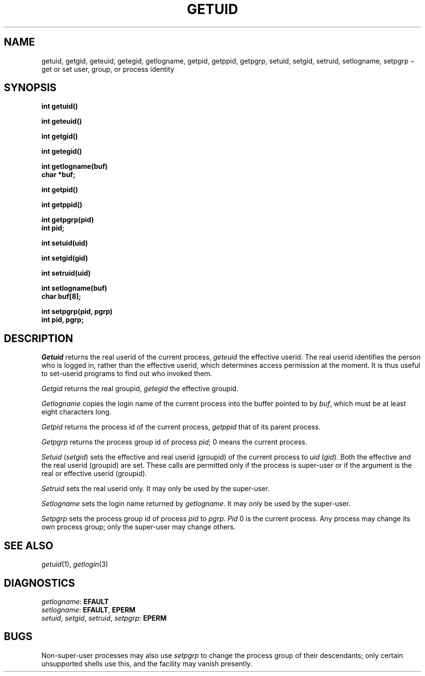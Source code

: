 .TH GETUID 2
.CT 2 proc_man secur
.SH NAME
getuid, getgid, geteuid, getegid, getlogname, getpid, getppid, getpgrp, setuid, setgid, setruid, setlogname, setpgrp \(mi get or set 
user, group, or process identity
.SH SYNOPSIS
.nf
.2C
.B int getuid()
.PP
.B int geteuid()
.PP
.B int getgid()
.PP
.B int getegid()
.PP
.B int getlogname(buf)
.B char *buf;
.PP
.B int getpid()
.PP
.B int getppid()
.PP
.B int getpgrp(pid)
.B int pid;
.PP
.B int setuid(uid)
.PP
.B int setgid(gid)
.PP
.B int setruid(uid)
.PP
.B int setlogname(buf)
.B char buf[8];
.PP
.B int setpgrp(pid, pgrp)
.B int pid, pgrp;
.sp 3	\" to balance columns
.1C
.fi
.SH DESCRIPTION
.I Getuid
returns the real userid of the current process,
.I geteuid
the effective userid.
The real userid identifies the person who is logged in,
rather than the effective userid, which
determines access permission at the moment.
It is thus useful to set-userid programs to find out who invoked them.
.PP
.I Getgid
returns the real groupid,
.I getegid
the effective groupid.
.PP
.I Getlogname
copies the login name of the current process
into the buffer pointed to by
.IR buf ,
which must be at least eight characters long.
.PP
.I Getpid
returns
the process id of
the current process,
.I getppid
that of its parent process.
.PP
.I Getpgrp
returns the process group id of process
.IR pid ;
0
means the current process.
.PP
.I Setuid
.RI ( setgid )
sets the effective and real userid (groupid) of the current process to
.I uid
.RI ( gid ).
Both the effective and the real userid (groupid) are set.
These calls are permitted only if the process is super-user
or if the argument is the real or effective userid (groupid).
.PP
.I Setruid
sets the real userid only.
It may only be used by the super-user.
.PP
.I Setlogname
sets the login name
returned by
.IR getlogname .
It may only be used by the super-user.
.PP
.I Setpgrp
sets the process group id of
process
.I pid
to
.IR pgrp .
.I Pid
0 is the current process.
Any process may change its own process group;
only the super-user may change others.
.SH "SEE ALSO"
.IR getuid (1),
.IR getlogin (3)
.SH DIAGNOSTICS
.IR getlogname :
.BR EFAULT
.br
.IR setlogname :
.BR EFAULT ,
.B EPERM 
.br
.IR setuid ,
.IR setgid ,
.IR setruid ,
.IR setpgrp :
.B EPERM
.SH BUGS
Non-super-user processes
may also use
.I setpgrp
to change the process group of their descendants;
only certain unsupported shells use this,
and the facility may vanish presently.
